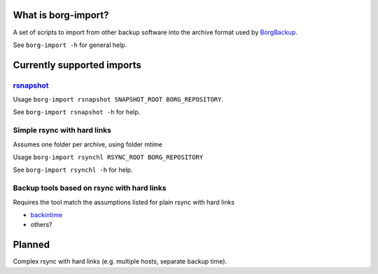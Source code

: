 What is borg-import?
====================

A set of scripts to import from other backup software into the archive format used by `BorgBackup <https://github.com/borgbackup/borg>`_.

See ``borg-import -h`` for general help.

Currently supported imports
===========================

`rsnapshot <https://github.com/rsnapshot/rsnapshot>`_
---------

Usage ``borg-import rsnapshot SNAPSHOT_ROOT BORG_REPOSITORY``.

See ``borg-import rsnapshot -h`` for help.

Simple rsync with hard links
----------------------------

Assumes one folder per archive, using folder mtime

Usage ``borg-import rsynchl RSYNC_ROOT BORG_REPOSITORY``

See ``borg-import rsynchl -h`` for help.

Backup tools based on rsync with hard links
-------------------------------------------

Requires the tool match the assumptions listed for plain rsync with hard links

* `backintime <https://github.com/bit-team/backintime>`_

* others?

Planned
=======

Complex rsync with hard links (e.g. multiple hosts, separate backup time).
